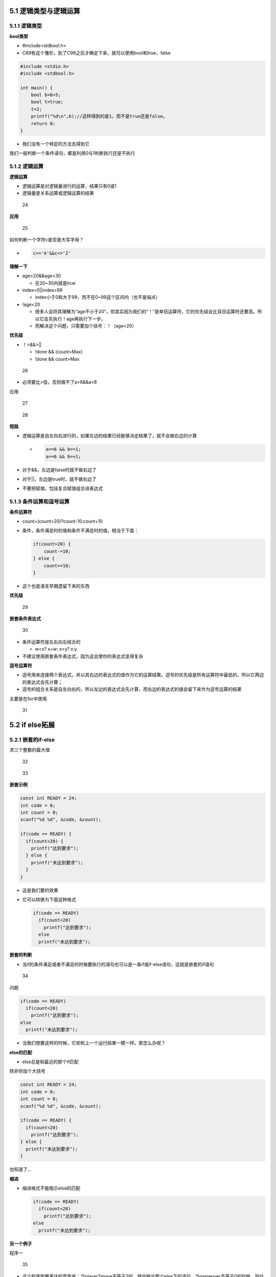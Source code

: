 5.1 逻辑类型与逻辑运算
======================

5.1.1 逻辑类型
--------------

**bool类型**

-  #include<stdbool.h>
-  C89有这个雏形，到了C99之后才确定下来，就可以使用bool和true，false

.. code:: c

   #include <stdio.h>
   #include <stdbool.h>

   int main() {
       bool b=6>5;
       bool t=true;
       t=2;
       printf("%d\n",b);//这样得到的是1，而不是true还是false。
       return 0;
   }

-  我们没有一个特定的方法去得到它

我们一般判断一个条件语句，都是利用0与1判断执行还是不执行

5.1.2 逻辑运算
--------------

**逻辑运算**

-  逻辑运算是对逻辑量进行的运算，结果只有0或1
-  逻辑量是关系运算或逻辑运算的结果

.. figure:: https://raw.githubusercontent.com/Yuanfeng123/PicBed/main/2021/season2/20210412021733.png
   :alt: 24

   24

**应用**

.. figure:: https://raw.githubusercontent.com/Yuanfeng123/PicBed/main/2021/season2/20210412021734.png
   :alt: 25

   25

如何判断一个字符c是否是大写字母？

-  .. code:: c

        c>='A'&&c<='Z'

**理解一下**

-  age>20&&age<30

   -  在20~30内就是true

-  index<0||index>99

   -  index小于0和大于99，而不在0~99这个区间内（也不是端点）

-  !age<20

   -  很多人会将其理解为“age不小于20“，但其实因为我们的“！”是单目运算符，它的优先级会比双目运算符还要高。所以它会先执行！age再执行下一步。
   -  而解决这个问题，只需要加个括号：！（age<20）

**优先级**

-  ！>&&>|\|

   -  !done && (count>Max)
   -  !done && count>Max

.. figure:: https://raw.githubusercontent.com/Yuanfeng123/PicBed/main/2021/season2/20210412021735.png
   :alt: 26

   26

-  必须要比>低，否则做不了a>6&&a<8

应用

.. figure:: https://raw.githubusercontent.com/Yuanfeng123/PicBed/main/2021/season2/20210412021736.png
   :alt: 27

   27

.. figure:: https://raw.githubusercontent.com/Yuanfeng123/PicBed/main/2021/season2/20210412021737.png
   :alt: 28

   28

**短路**

-  逻辑运算是自左向右进行的，如果左边的结果已经能够决定结果了，就不会做右边的计算

   -  .. code:: c

           a==6 && b==1;
           a==6 && b=+1;

-  对于&&，左边是false时就不做右边了

-  对于||，左边是true时，就不做右边了

-  不要把赋值，包括复合赋值组合进表达式

5.1.3 条件运算和逗号运算
------------------------

**条件运算符**

-  count=(count>20)?count-10:count+10

-  条件，条件满足时的值和条件不满足时的值。相当于下面：

   .. code:: c

      if(count>20) {
          count-=10;
      } else {
          count+=10;
      }

-  这个也是语言早期遗留下来的东西

**优先级**

.. figure:: https://raw.githubusercontent.com/Yuanfeng123/PicBed/main/2021/season2/20210412021738.png
   :alt: 29

   29

**嵌套条件表达式**

.. figure:: https://raw.githubusercontent.com/Yuanfeng123/PicBed/main/2021/season2/20210412021739.png
   :alt: 30

   30

-  条件运算符是左右向左结合的

   -  w<x? x+w: x<y? x:y

-  不建议使用嵌套条件表达式，因为这会使你的表达式变得复杂

**逗号运算符**

-  逗号用来连接两个表达式，并以其右边的表达式的值作为它的运算结果。逗号的优先级是所有运算符中最低的，所以它两边的表达式会先计算；
-  逗号的组合关系是自左向右的，所以左边的表达式会先计算，而右边的表达式的值会留下来作为逗号运算的结果

主要是在for中使用

.. figure:: https://raw.githubusercontent.com/Yuanfeng123/PicBed/main/2021/season2/20210412021740.png
   :alt: 31

   31

5.2 if else拓展
===============

5.2.1 嵌套的if-else
-------------------

求三个整数的最大值

.. figure:: https://raw.githubusercontent.com/Yuanfeng123/PicBed/main/2021/season2/20210412021741.png
   :alt: 32

   32

.. figure:: https://raw.githubusercontent.com/Yuanfeng123/PicBed/main/2021/season2/20210412021742.png
   :alt: 33

   33

**嵌套示例**

.. code:: html

   const int READY = 24;
   int code = 0;
   int count = 0;
   scanf("%d %d", &code, &count);
       
   if(code == READY) {
     if(count<20) {
       printf("达到要求"); 
     } else {
       printf("未达到要求");
     }
   }

-  这是我们要的效果

-  它可以转换为下面这种格式

   .. code:: html

      if(code == READY) 
        if(count<20)
          printf("达到要求");
        else 
        printf("未达到要求");

**嵌套的判断**

-  当if的条件满足或者不满足的时候要执行的语句也可以是一条if或if-else语句，这就是嵌套的if语句

.. figure:: https://raw.githubusercontent.com/Yuanfeng123/PicBed/main/2021/season2/20210412021743.png
   :alt: 34

   34

问题

.. code:: html

   if(code == READY) 
     if(count<20)
       printf("达到要求");
   else 
     printf("未达到要求");

-  当我们想要这样的时候，它却和上一个运行结果一模一样。那怎么办呢？

**else的匹配**

-  else总是和最近的那个if匹配

除非你加个大括号

.. code:: html

   const int READY = 24;
   int code = 0;
   int count = 0;
   scanf("%d %d", &code, &count);
       
   if(code == READY) {
     if(count<20)
       printf("达到要求");
   } else {
     printf("未达到要求");
   }

也知道了…

**缩进**

-  缩进格式不能暗示else的匹配

   .. code:: html

      if(code == READY) 
        if(count<20)
          printf("达到要求");
      else 
        printf("未达到要求");

**另一个例子**

程序一

.. figure:: https://raw.githubusercontent.com/Yuanfeng123/PicBed/main/2021/season2/20210412021744.png
   :alt: 35

   35

-  这个程序所要表达的意思是：当player2move不等于2时，就会输出那个else下的语句。当gameover不等于0的时候，将什么都不输出（所以它和else没有任何关系）。

程序二

.. figure:: https://raw.githubusercontent.com/Yuanfeng123/PicBed/main/2021/season2/20210412021745.png
   :alt: 36

   36

-  这个的话，就是当gameover不等于0的时候，最下面的那个else就会输出

程序三

.. figure:: https://raw.githubusercontent.com/Yuanfeng123/PicBed/main/2021/season2/20210412021746.png
   :alt: 37

   37

-  这个的话，它所要表达的与程序一一样。那个else与gameover等不等与0没有半毛钱关系。但我们想要的是，这个gameover是在gamerover不等于0的时候输出，那怎么办呢？

程序四

.. figure:: https://raw.githubusercontent.com/Yuanfeng123/PicBed/main/2021/season2/20210412021747.png
   :alt: 38

   38

-  加上大括号，就明了

tips

-  在if或else后面总是用｛｝
-  即使只有一条语句的时候

5.2.2 联级if-else
-----------------

**分段函数**

.. figure:: https://raw.githubusercontent.com/Yuanfeng123/PicBed/main/2021/season2/20210412021748.png
   :alt: 39

   39

**级联的if-else if**

-  上面这段代码就是一个级联的if-else if

.. figure:: https://raw.githubusercontent.com/Yuanfeng123/PicBed/main/2021/season2/20210412021749.png
   :alt: 40

   40

早期的是这样的

.. figure:: https://raw.githubusercontent.com/Yuanfeng123/PicBed/main/2021/season2/20210412021750.png
   :alt: 41

   41

而如果这样下去，代码会越来越靠右，就很麻烦。所以人们想出了用级联的方法

.. figure:: https://raw.githubusercontent.com/Yuanfeng123/PicBed/main/2021/season2/20210412021751.png
   :alt: 42

   42

-  推荐使用左边的代码，因为它是单一出口
-  而且右边的也把代码写死了，不具有灵活性

5.3 多路分支
============

**switch-case**

.. figure:: https://raw.githubusercontent.com/Yuanfeng123/PicBed/main/2021/season2/20210412021752.png
   :alt: 43

   43

.. figure:: https://raw.githubusercontent.com/Yuanfeng123/PicBed/main/2021/season2/20210412021753.png
   :alt: 44

   44

.. figure:: https://raw.githubusercontent.com/Yuanfeng123/PicBed/main/2021/season2/20210412021754.png
   :alt: 45

   45

**break**

.. figure:: https://raw.githubusercontent.com/Yuanfeng123/PicBed/main/2021/season2/20210412021755.png
   :alt: 46

   46

**案例-转换成绩**

版本一

.. code:: c

   int score;
   scanf("%d",&score);
   score/=10;  

   switch(score) {
       case 10:
       case 9:
           printf("A");
           break;
       case 8:
           printf("B");
           break;
       case 7:
           printf("C");
           break;
       case 6:
           printf("D");
           break;
       default:
           printf("E");
           break;
       }

版本二

.. code:: c

   int score = 0;
   scanf("%d",&score);
       
   if(score>=90) {
       printf("A");
   } else if(score>=80) {
       printf("B"); 
   } else if(score>=70) {
       printf("C");
   } else if(score>=60) {
       printf("D");
   } else {
       printf("E");
   }

-  但这些代码都不符合我们的“单一出口”原则，因为我们还没学习字符或者字符串型数据的处理

switch的经常使用

.. figure:: https://raw.githubusercontent.com/Yuanfeng123/PicBed/main/2021/season2/20210412021756.png
   :alt: 47

   47

-  今后用数组来做更好

5.4 案例训练
============

程序语言无非就是输入输出，分支语句，调用函数等等。但编程难究竟是难在哪里呢？难在想问题，简单来说就是如何把一个问题转换为一个程序，一个算法

5.4.1 循环计算
--------------

**小套路**

.. figure:: https://raw.githubusercontent.com/Yuanfeng123/PicBed/main/2021/season2/20210412021757.png
   :alt: 48

   48

一样

.. code:: c

   int x, ret=-1;
   scanf("%d",&x);
   int t = x;
   while(x>0) {
       x/=2;
       ret++;
   }
   printf("%d是2的%d次方",t,ret);
   return 0;

.. figure:: https://raw.githubusercontent.com/Yuanfeng123/PicBed/main/2021/season2/20210412021758.png
   :alt: 49

   49

-  有一种方法去模拟一下，就是你拿出一张纸，在上面写着运行结果。也就意味着，你需要写100多次。那太麻烦了，怎么办？
-  小套路：如果要模拟运行一个很大次数的循环，可以模拟较少的循环次数，然后作出推断

.. figure:: https://raw.githubusercontent.com/Yuanfeng123/PicBed/main/2021/season2/20210412021800.png
   :alt: 51

   51

5.4.2 算平均数
--------------

.. figure:: https://raw.githubusercontent.com/Yuanfeng123/PicBed/main/2021/season2/20210412021801.png
   :alt: 52

   52

**变量**

.. figure:: https://raw.githubusercontent.com/Yuanfeng123/PicBed/main/2021/season2/20210412021802.png
   :alt: 53

   53

**算法**

.. figure:: https://raw.githubusercontent.com/Yuanfeng123/PicBed/main/2021/season2/20210412021803.png
   :alt: 54

   54

**我的版本**

.. code:: c

   int x, sum;
   double n=0.0;
   do {
       scanf("%d",&x);
       sum+=x;
   } while(x!=-1);
   sum+=1;
   scanf("%lf",&n);
   printf("平均数是%f",sum/n);

老师的版本

.. code:: c

   int number;
   int sum = 0;
   int count=0;

   do {
       scanf("%d", &number);
       if(number != -1) {
           sum += number;
           count++;
       }
   }while(number != -1);//但这里有一个不好就是双重判断了

   printf("%f\n", 1.0*sum/count);

老师的版本2

.. code:: c

   int number;
   int sum = 0;
   int count=0;
   scanf("%d", &number);
   while(number != -1) {
       sum += number;
       count++;
       scanf("%d", &number);
   }

   printf("%f\n", 1.0*sum/count);

一个问题，可以用多种算法解决，条条大路通罗马

5.4.5 猜数游戏
--------------

.. figure:: https://raw.githubusercontent.com/Yuanfeng123/PicBed/main/2021/season2/20210412021804.png
   :alt: 55

   55

**算法**

.. figure:: https://raw.githubusercontent.com/Yuanfeng123/PicBed/main/2021/season2/20210412021805.png
   :alt: 56

   56

**代码**

.. figure:: https://raw.githubusercontent.com/Yuanfeng123/PicBed/main/2021/season2/20210412021806.png
   :alt: 57

   57

**随机数**

-  每次召唤rand（）就得到了一个随机的整数

**%100**

-  x%n的结果是[0，n-1]的一个整数

我的版本

.. code:: c

   #include <stdio.h>
   #include <stdlib.h>
   #include <time.h>

   int main() {
       srand(time(0));
       int a = rand()%10;
       int num;
       scanf("%d", &num);
       
       while(num!=a) {
           if(a>num) {
               printf("你猜小了\n");
           } else if(a<num){
               printf("你猜大了\n");
           }
           scanf("%d", &num);
       }
       
       printf("你猜对了\n");
       return 0;
   }

5.4.6 整数逆序
--------------

**整数的分解**

.. figure:: https://raw.githubusercontent.com/Yuanfeng123/PicBed/main/2021/season2/20210412021807.png
   :alt: 58

   58

**数的逆序**

-  输入一个正整数，输出逆序的数

   -  结尾的0的处理

老师的版本（和我的一样-这个是包括0的版本）

.. code:: c

   int digit,x;
   x = 12345600;
   int ret = 0;
       
   while(x>0) {
       digit = x%10;
       printf("%d ", digit);
       x/=10;
   }
       return 0;

老师的版本（这个是不包括0的版本）

.. code:: c

   int digit,x;
   x = 12345600;
   int ret = 0;
       
   while(x>0) {
       digit = x%10;
       ret = ret*10+digit;
       x/=10;
   }
   printf("%d", ret);
       return 0;

我的版本-不包括0；

.. code:: c

   #include <stdio.h>

   int main() {
       int digit,x;
       x = 12345600;
       
       while(x>0) {
           digit = x%10;
       x/=10;
       if(digit!=0) 
           printf("%d ", digit);
       }
       
       return 0;
   }

5.5 if语句常见的错误
====================

**忘了大括号**

测试程序

.. code:: c

   int age = 0;
   double salay = 4000;

   age = 55;
   if(age>60)
       salary = salary*1.2;
       printf("%f\n", salary);//这句是无论是不是大于60都执行的，与你的缩进无关

所以解决方法：

.. figure:: https://raw.githubusercontent.com/Yuanfeng123/PicBed/main/2021/season2/20210412021809.png
   :alt: 60

   60

**if后面的分号**

这个代码是很多初学者会犯的错误

.. figure:: https://raw.githubusercontent.com/Yuanfeng123/PicBed/main/2021/season2/20210412021810.png
   :alt: 61

   61

.. code:: c

   if(age>60);//这个是会执行的，而下面的将会变成普通语句，不会跟随if
   {
       salary = salary * 1.2;
       printf("%f", salay);
   }

**错误使用==和=**

.. figure:: https://raw.githubusercontent.com/Yuanfeng123/PicBed/main/2021/season2/20210412021811.png
   :alt: 62

   62

if（）这个框里面，如果你用的是“=”，那么它会变成赋值运算，当然这个等号右边的数必须是非零

代码示例

.. code:: c

   int age = 0;
   double salary = 4000;
   age = 55;
   if(age = 60) {
       salary*=1.2;
       printf("%f\n", salary);
   }

   //这段代码会提示你warning，但它能执行出结果，可是我们不要忽略它，要解决好每一个warning。

   //它会输出4800，也就是成功执行了if语句大括号内部的语句。

但是，当等号右边是0的时候呢？

.. code:: c

   int age = 0;
   double salary = 4000;
   age = 55;
   if(age = 0) {
       salary*=1.2;
       printf("%f\n", salary);
   }

   //程序会没有结果，因为这个0在if语句的意思是假，是false，所以不会执行if大括号内部的代码

**代码风格**

-  在if和else之后必须加上大括号形成语句块
-  大括号内的语句缩进一个tab的位置

三种if-else的风格

.. figure:: https://raw.githubusercontent.com/Yuanfeng123/PicBed/main/2021/season2/20210412021812.png
   :alt: 63

   63

-  我们有着这三种的风格，那么它们每一种有什么不一样呢？

   -  第一种：是因为一开始的编程的高很小，你只能看很少段，于是为了能够看到更多代码，就这样缩
   -  第二种：而由于我们现在使用的电脑屏幕较大了（有人把电脑转个90度，看的代码就多了），所以可以这样写了
   -  第三种：第三种的好处就是方便注释掉一个if else语句块
   -  一般大厂会对你的代码规范有要求
